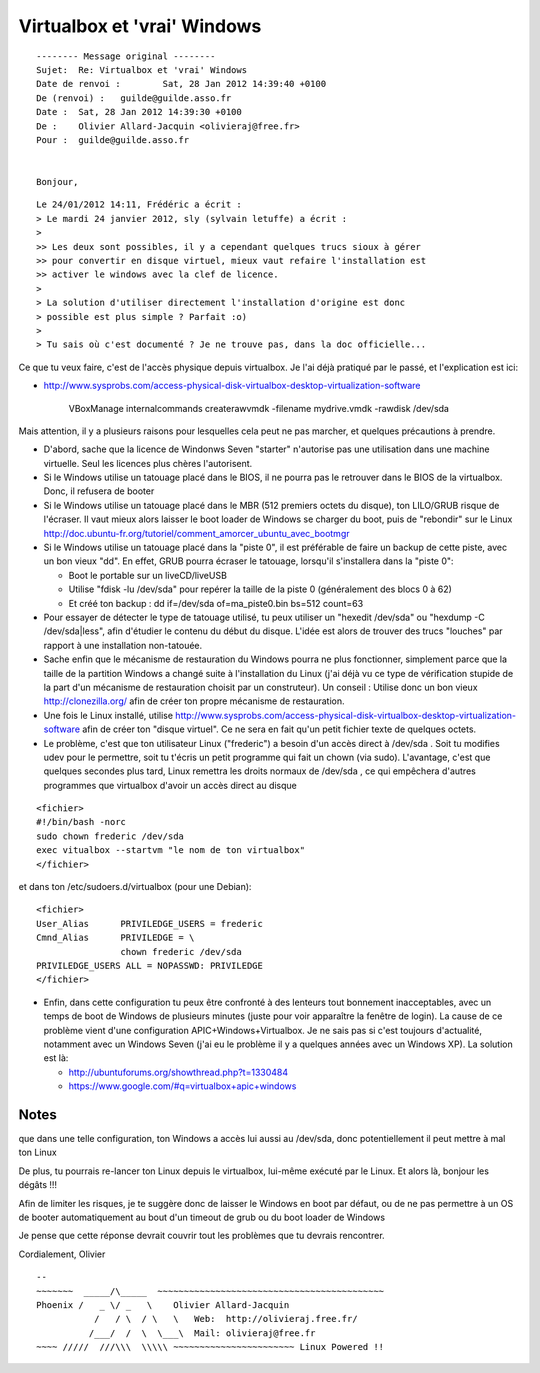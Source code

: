 ﻿

.. highlight:: console

.. index::
   pair: virtualbox ; windows

============================
Virtualbox et 'vrai' Windows
============================

.. seealso:: 

   - http://www.guilde.asso.fr/lurker/thread/20120125.074153.4498f5de.en.html
   - http://www.sysprobs.com/access-physical-disk-virtualbox-desktop-virtualization-software


::

	-------- Message original --------
	Sujet: 	Re: Virtualbox et 'vrai' Windows
	Date de renvoi : 	Sat, 28 Jan 2012 14:39:40 +0100
	De (renvoi) : 	guilde@guilde.asso.fr
	Date : 	Sat, 28 Jan 2012 14:39:30 +0100
	De : 	Olivier Allard-Jacquin <olivieraj@free.fr>
	Pour : 	guilde@guilde.asso.fr


	Bonjour,

::

	Le 24/01/2012 14:11, Frédéric a écrit :
	> Le mardi 24 janvier 2012, sly (sylvain letuffe) a écrit :
	> 
	>> Les deux sont possibles, il y a cependant quelques trucs sioux à gérer
	>> pour convertir en disque virtuel, mieux vaut refaire l'installation est
	>> activer le windows avec la clef de licence.
	> 
	> La solution d'utiliser directement l'installation d'origine est donc 
	> possible est plus simple ? Parfait :o)
	> 
	> Tu sais où c'est documenté ? Je ne trouve pas, dans la doc officielle...

Ce que tu veux faire, c'est de l'accès physique depuis virtualbox. 
Je l'ai déjà pratiqué par le passé, et l'explication est ici:

- http://www.sysprobs.com/access-physical-disk-virtualbox-desktop-virtualization-software


    VBoxManage internalcommands createrawvmdk -filename mydrive.vmdk -rawdisk /dev/sda

Mais attention, il y a plusieurs raisons pour lesquelles cela peut ne
pas marcher, et quelques précautions à prendre.

- D'abord, sache que la licence de Windonws Seven "starter" n'autorise
  pas une utilisation dans une machine virtuelle. Seul les licences plus
  chères l'autorisent.

- Si le Windows utilise un tatouage placé dans le BIOS, il ne pourra pas
  le retrouver dans le BIOS de la virtualbox. Donc, il refusera de booter

- Si le Windows utilise un tatouage placé dans le MBR (512 premiers
  octets du disque), ton LILO/GRUB risque de l'écraser. Il vaut mieux
  alors laisser le boot loader de Windows se charger du boot, puis de
  "rebondir" sur le Linux http://doc.ubuntu-fr.org/tutoriel/comment_amorcer_ubuntu_avec_bootmgr

- Si le Windows utilise un tatouage placé dans la "piste 0", il est
  préférable de faire un backup de cette piste, avec un bon vieux "dd". 
  En effet, GRUB pourra écraser le tatouage, lorsqu'il s'installera dans la
  "piste 0":
  
  + Boot le portable sur un liveCD/liveUSB
  + Utilise "fdisk -lu /dev/sda" pour repérer la taille de la piste 0
    (généralement des blocs 0 à 62)
  + Et créé ton backup : dd if=/dev/sda of=ma_piste0.bin bs=512 count=63

- Pour essayer de détecter le type de tatouage utilisé, tu peux
  utiliser un "hexedit /dev/sda" ou "hexdump -C /dev/sda|less", afin
  d'étudier le contenu du début du disque. 
  L'idée est alors de trouver des trucs "louches" par rapport à une 
  installation non-tatouée.

- Sache enfin que le mécanisme de restauration du Windows pourra ne plus
  fonctionner, simplement parce que la taille de la partition Windows a
  changé suite à l'installation du Linux (j'ai déjà vu ce type de
  vérification stupide de la part d'un mécanisme de restauration choisit
  par un construteur).
  Un conseil : Utilise donc un bon vieux http://clonezilla.org/ afin de
  créer ton propre mécanisme de restauration.

- Une fois le Linux installé, utilise http://www.sysprobs.com/access-physical-disk-virtualbox-desktop-virtualization-software
  afin de créer ton "disque virtuel". Ce ne sera en fait qu'un petit
  fichier texte de quelques octets.

- Le problème, c'est que ton utilisateur Linux ("frederic") a besoin
  d'un accès direct à /dev/sda . Soit tu modifies udev pour le permettre,
  soit tu t'écris un petit programme qui fait un chown (via sudo).
  L'avantage, c'est que quelques secondes plus tard, Linux remettra les
  droits normaux de /dev/sda , ce qui empêchera d'autres programmes que
  virtualbox d'avoir un accès direct au disque
  

::

	<fichier>
	#!/bin/bash -norc
	sudo chown frederic /dev/sda
	exec vitualbox --startvm "le nom de ton virtualbox"
	</fichier>


et dans ton /etc/sudoers.d/virtualbox (pour une Debian)::

	<fichier>
	User_Alias      PRIVILEDGE_USERS = frederic
	Cmnd_Alias      PRIVILEDGE = \
			chown frederic /dev/sda
	PRIVILEDGE_USERS ALL = NOPASSWD: PRIVILEDGE
	</fichier>

- Enfin, dans cette configuration tu peux être confronté à des lenteurs
  tout bonnement inacceptables, avec un temps de boot de Windows de
  plusieurs minutes (juste pour voir apparaître la fenêtre de login). La
  cause de ce problème vient d'une configuration APIC+Windows+Virtualbox.
  Je ne sais pas si c'est toujours d'actualité, notamment avec un Windows
  Seven (j'ai eu le problème il y a quelques années avec un Windows XP).
  La solution est là:
  
  - http://ubuntuforums.org/showthread.php?t=1330484
  - https://www.google.com/#q=virtualbox+apic+windows

Notes
=====

que dans une telle configuration, ton Windows a accès lui aussi au
/dev/sda, donc potentiellement il peut mettre à mal ton Linux

De plus, tu pourrais re-lancer ton Linux depuis le virtualbox,
lui-même exécuté par le Linux. Et alors là, bonjour les dégâts !!! 

Afin de limiter les risques, je te suggère donc de laisser le Windows en boot
par défaut, ou de ne pas permettre à un OS de booter automatiquement au
bout d'un timeout de grub ou du boot loader de Windows

Je pense que cette réponse devrait couvrir tout les problèmes que tu
devrais rencontrer.

Cordialement,
Olivier

::

	-- 
	~~~~~~~  _____/\_____  ~~~~~~~~~~~~~~~~~~~~~~~~~~~~~~~~~~~~~~~~~~~
	Phoenix /   _ \/ _   \    Olivier Allard-Jacquin
		   /   / \  / \   \   Web:  http://olivieraj.free.fr/
		  /___/  /  \  \___\  Mail: olivieraj@free.fr
	~~~~ /////  ///\\\  \\\\\ ~~~~~~~~~~~~~~~~~~~~~~~ Linux Powered !!





